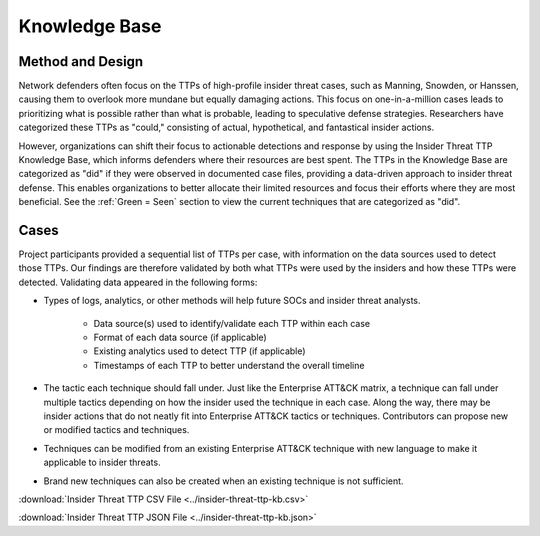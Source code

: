 Knowledge Base
===============
Method and Design 
-----------------------

Network defenders often focus on the TTPs of high-profile insider threat cases, such as Manning, Snowden, or Hanssen, causing them to overlook more mundane but equally damaging actions. This focus on one-in-a-million cases leads to prioritizing what is possible rather than what is probable, leading to speculative defense strategies. Researchers have categorized these TTPs as "could," consisting of actual, hypothetical, and fantastical insider actions.

However, organizations can shift their focus to actionable detections and response by using the Insider Threat TTP Knowledge Base, which informs defenders where their resources are best spent. The TTPs in the Knowledge Base are categorized as "did" if they were observed in documented case files, providing a data-driven approach to insider threat defense. This enables organizations to better allocate their limited resources and focus their efforts where they are most beneficial. See the :ref:`Green = Seen` section to view the current techniques that are categorized as "did". 

.. image:: /images/did.png


Cases
------ 

Project participants provided a sequential list of TTPs per case, with information on the data sources used to detect those TTPs. Our findings are therefore validated by both what TTPs were used by the insiders and how these TTPs were detected. Validating data appeared in the following forms: 

* Types of logs, analytics, or other methods will help future SOCs and insider threat analysts. 

    * Data source(s) used to identify/validate each TTP within each case 

    * Format of each data source (if applicable) 

    * Existing analytics used to detect TTP (if applicable) 

    * Timestamps of each TTP to better understand the overall timeline 

* The tactic each technique should fall under. Just like the Enterprise ATT&CK matrix, a technique can fall under multiple tactics depending on how the insider used the technique in each case. Along the way, there may be insider actions that do not neatly fit into Enterprise ATT&CK tactics or techniques. Contributors can propose new or modified tactics and techniques. 

* Techniques can be modified from an existing Enterprise ATT&CK technique with new language to make it applicable to insider threats. 

* Brand new techniques can also be created when an existing technique is not sufficient. 

:download:`Insider Threat TTP CSV File <../insider-threat-ttp-kb.csv>`


:download:`Insider Threat TTP JSON File <../insider-threat-ttp-kb.json>`

